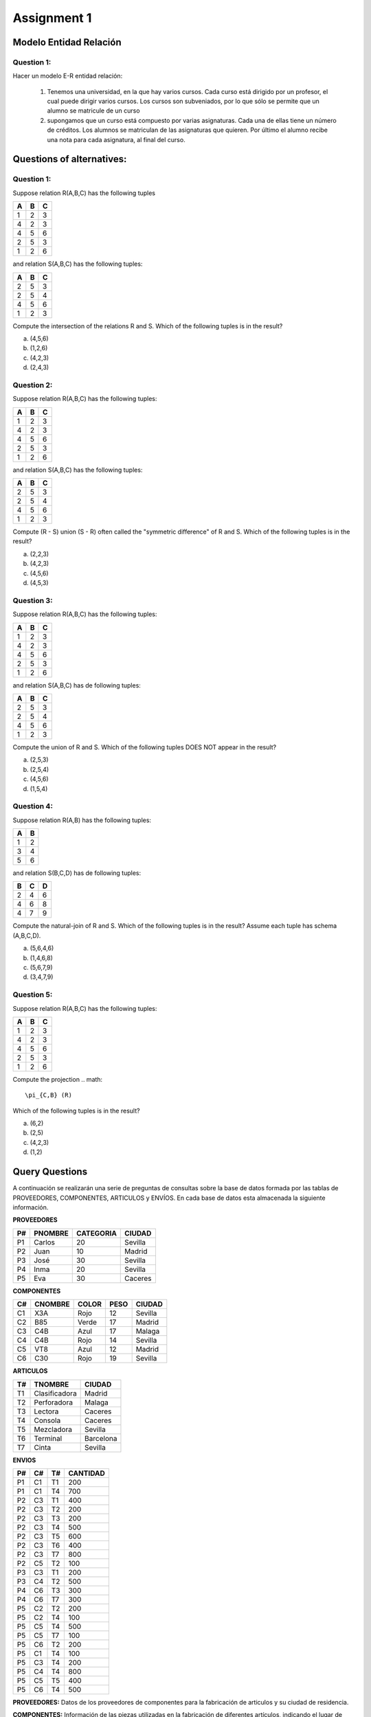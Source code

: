 Assignment 1
============

-----------------------
Modelo Entidad Relación
-----------------------

^^^^^^^^^^^
Question 1:
^^^^^^^^^^^

Hacer un modelo E-R entidad relación:

  1. Tenemos una universidad, en la que hay varios cursos. Cada curso está dirigido por un profesor, el cual puede dirigir varios cursos. Los cursos son subveniados, por lo que sólo se permite que un alumno se matricule de un curso
  2. supongamos que un curso está compuesto por varias asignaturas. Cada una de ellas tiene un número de créditos. Los alumnos se matriculan de las asignaturas que quieren. Por último el alumno recibe una nota para cada asignatura, al final del curso.


--------------------------
Questions of alternatives:
--------------------------

^^^^^^^^^^^
Question 1:
^^^^^^^^^^^

Suppose relation R(A,B,C) has the following tuples

= = =
A B C
= = =
1 2 3
4 2 3
4 5 6
2 5 3
1 2 6
= = =

and relation S(A,B,C) has the following tuples:

= = =
A B C
= = =
2 5 3
2 5 4
4 5 6
1 2 3
= = =

Compute the intersection of the relations R and S. Which of the following tuples is in the result?

a) (4,5,6)
b) (1,2,6)
c) (4,2,3)
d) (2,4,3)

^^^^^^^^^^^
Question 2:
^^^^^^^^^^^

Suppose relation R(A,B,C) has the following tuples:

= = =
A B C
= = =
1 2 3
4 2 3
4 5 6
2 5 3
1 2 6
= = =

and relation S(A,B,C) has the following tuples:

= = =
A B C
= = =
2 5 3
2 5 4
4 5 6
1 2 3
= = =

Compute (R - S) union (S - R) often called the "symmetric difference" of R and S. Which of the following tuples is in the result?

a) (2,2,3)
b) (4,2,3)
c) (4,5,6)
d) (4,5,3)

^^^^^^^^^^^
Question 3:
^^^^^^^^^^^

Suppose relation R(A,B,C) has the following tuples:

= = =
A B C
= = =
1 2 3
4 2 3
4 5 6
2 5 3
1 2 6
= = =

and relation S(A,B,C) has de following tuples:

= = =
A B C
= = =
2 5 3
2 5 4
4 5 6
1 2 3
= = =

Compute the union of R and S. Which of the following tuples DOES NOT appear in the result?

a) (2,5,3)
b) (2,5,4)
c) (4,5,6)
d) (1,5,4)

^^^^^^^^^^^
Question 4:
^^^^^^^^^^^
Suppose relation R(A,B) has the following tuples:

= = 
A B
= =
1 2
3 4
5 6
= =

and relation S(B,C,D) has de following tuples:

= = =
B C D
= = =
2 4 6
4 6 8
4 7 9
= = =

Compute the natural-join of R and S. Which of the following tuples is in the result? Assume each tuple has schema (A,B,C,D).

a) (5,6,4,6) 
b) (1,4,6,8)
c) (5,6,7,9)
d) (3,4,7,9)

^^^^^^^^^^^
Question 5:
^^^^^^^^^^^
Suppose relation R(A,B,C) has the following tuples:

= = =
A B C
= = =
1 2 3 
4 2 3 
4 5 6
2 5 3
1 2 6
= = =

Compute the projection
.. math::
     \pi_{C,B} (R)
Which of the following tuples is in the result? 

a) (6,2)
b) (2,5)
c) (4,2,3)
d) (1,2)


---------------
Query Questions
---------------

A continuación se realizarán una serie de preguntas de consultas sobre la base de datos formada por las tablas de PROVEEDORES, COMPONENTES, ARTICULOS y ENVÍOS. En cada base de datos esta almacenada la siguiente información.

**PROVEEDORES**

== ======= ========= =======
P# PNOMBRE CATEGORIA CIUDAD
== ======= ========= =======
P1 Carlos  20        Sevilla
P2 Juan    10        Madrid
P3 José    30        Sevilla
P4 Inma    20        Sevilla
P5 Eva     30        Caceres
== ======= ========= =======

**COMPONENTES**

== ======= ===== ==== =======
C# CNOMBRE COLOR PESO CIUDAD
== ======= ===== ==== =======
C1 X3A     Rojo  12   Sevilla
C2 B85     Verde 17   Madrid
C3 C4B     Azul  17   Malaga 
C4 C4B     Rojo  14   Sevilla
C5 VT8     Azul  12   Madrid
C6 C30     Rojo  19   Sevilla
== ======= ===== ==== =======

**ARTICULOS**

== ============= =========
T# TNOMBRE       CIUDAD
== ============= =========
T1 Clasificadora Madrid
T2 Perforadora   Malaga
T3 Lectora       Caceres
T4 Consola       Caceres
T5 Mezcladora    Sevilla
T6 Terminal      Barcelona
T7 Cinta         Sevilla
== ============= =========

**ENVIOS**

== == == ========
P# C# T# CANTIDAD
== == == ========
P1 C1 T1 200
P1 C1 T4 700
P2 C3 T1 400
P2 C3 T2 200
P2 C3 T3 200
P2 C3 T4 500
P2 C3 T5 600
P2 C3 T6 400
P2 C3 T7 800
P2 C5 T2 100
P3 C3 T1 200
P3 C4 T2 500
P4 C6 T3 300
P4 C6 T7 300
P5 C2 T2 200
P5 C2 T4 100
P5 C5 T4 500
P5 C5 T7 100
P5 C6 T2 200
P5 C1 T4 100
P5 C3 T4 200
P5 C4 T4 800
P5 C5 T5 400
P5 C6 T4 500
== == == ========

**PROVEEDORES:** Datos de los proveedores de componentes para la fabricación de articulos y su ciudad de residencia.

**COMPONENTES:** Información de las piezas utilizadas en la fabricación de diferentes artículos, indicando el lugar de fabricación del componente.

**ARTICULOS:** Articulos que se fabrican y lugar del montaje.

**ENVIO:** Suministros realizados por los diferentes proveedores de determinadas cantidades de componentes asignadas para la elaboración del artículo correspondiente.

^^^^^^^^^^
Preguntas:
^^^^^^^^^^

1) Seleccionar todos los detalles de los articulos que se montan en la ciudad Caceres.
2) Obtener todos los valores de P# para los proveedores que abastecen el articulo T1.
3) Obtener la lista de pares de atributos (COLOR,CIUDAD) de la tabla componentes eliminando los pares duplicados.
4) Seleccionar los valores de P# para los proveedores que suministran para el articulo T1 el componente C1
5) Obtener para los valores de P# para los proveedores que suministren los articulos T1 y T2.
   
